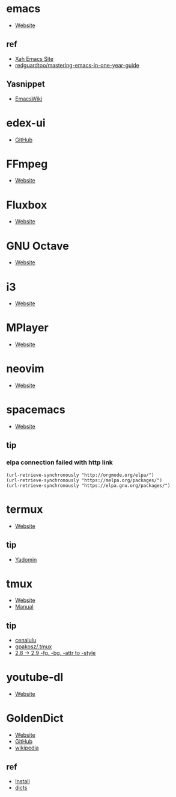 * emacs
- [[https://www.gnu.org/software/emacs/][Website]]
** ref
- [[http://ergoemacs.org/][Xah Emacs Site]]
- [[https://github.com/redguardtoo/mastering-emacs-in-one-year-guide][redguardtoo/mastering-emacs-in-one-year-guide]]
** Yasnippet
- [[https://www.emacswiki.org/emacs/Yasnippet][EmacsWiki]]
* edex-ui
- [[https://github.com/GitSquared/edex-ui][GitHub]]
* FFmpeg
- [[https://ffmpeg.org/][Website]]
* Fluxbox
- [[http://fluxbox.org][Website]]
* GNU Octave
- [[https://www.gnu.org/software/octave/][Website]]
* i3
- [[https://i3wm.org/][Website]]
* MPlayer
- [[http://www.mplayerhq.hu/][Website]]
* neovim
- [[https://neovim.io/][Website]]
* spacemacs
- [[https://www.spacemacs.org/][Website]]
** tip 
*** elpa connection failed with http link
#+BEGIN_SRC elisp
(url-retrieve-synchronously "http://orgmode.org/elpa/")
(url-retrieve-synchronously "https://melpa.org/packages/")
(url-retrieve-synchronously "https://elpa.gnu.org/packages/")
#+END_SRC
* termux
- [[https://termux.com/][Website]]
** tip
- [[https://yadominjinta.github.io/2018/07/30/GUI-on-termux.html][Yadomin]]
* tmux
- [[https://tmux.github.io/][Website]]
- [[https://man.openbsd.org/tmux][Manual]]
** tip
- [[http://cenalulu.github.io/linux/tmux/][cenalulu]]
- [[https://github.com/gpakosz/.tmux/][gpakosz/.tmux]]
- [[https://github.com/tmux/tmux/issues/1689/][2.8 -> 2.9 -fg, -bg, -attr to -style]]
* youtube-dl
- [[https://youtube-dl.org/][Website]]
* GoldenDict
- [[http://www.goldendict.org/][Website]]
- [[https://github.com/goldendict/goldendict/][GitHub]]
- [[https://en.wikipedia.org/wiki/GoldenDict][wikipedia]]
** ref
- [[https://www.cnblogs.com/keatonlao/p/12702571.html][Install]]
- [[http://download.huzheng.org/][dicts]]
